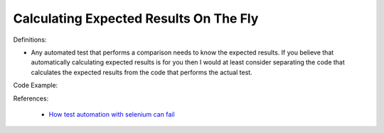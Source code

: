 Calculating Expected Results On The Fly
^^^^^
Definitions:

* Any automated test that performs a comparison needs to know the expected results. If you believe that automatically calculating expected results is for you then I would at least consider separating the code that calculates the expected results from the code that performs the actual test.


Code Example::

References:

 * `How test automation with selenium can fail <https://mattarcherblog.wordpress.com/2010/11/29/how-test-automation-with-selenium-or-watir-can-fail/>`_

